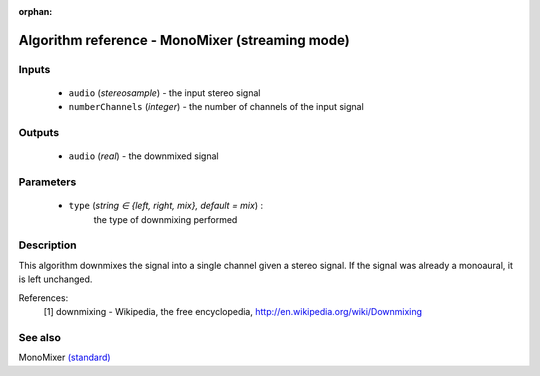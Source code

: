 :orphan:

Algorithm reference - MonoMixer (streaming mode)
================================================

Inputs
------

 - ``audio`` (*stereosample*) - the input stereo signal
 - ``numberChannels`` (*integer*) - the number of channels of the input signal

Outputs
-------

 - ``audio`` (*real*) - the downmixed signal

Parameters
----------

 - ``type`` (*string ∈ {left, right, mix}, default = mix*) :
     the type of downmixing performed

Description
-----------

This algorithm downmixes the signal into a single channel given a stereo signal. If the signal was already a monoaural, it is left unchanged.


References:
  [1] downmixing - Wikipedia, the free encyclopedia,
  http://en.wikipedia.org/wiki/Downmixing



See also
--------

MonoMixer `(standard) <std_MonoMixer.html>`__